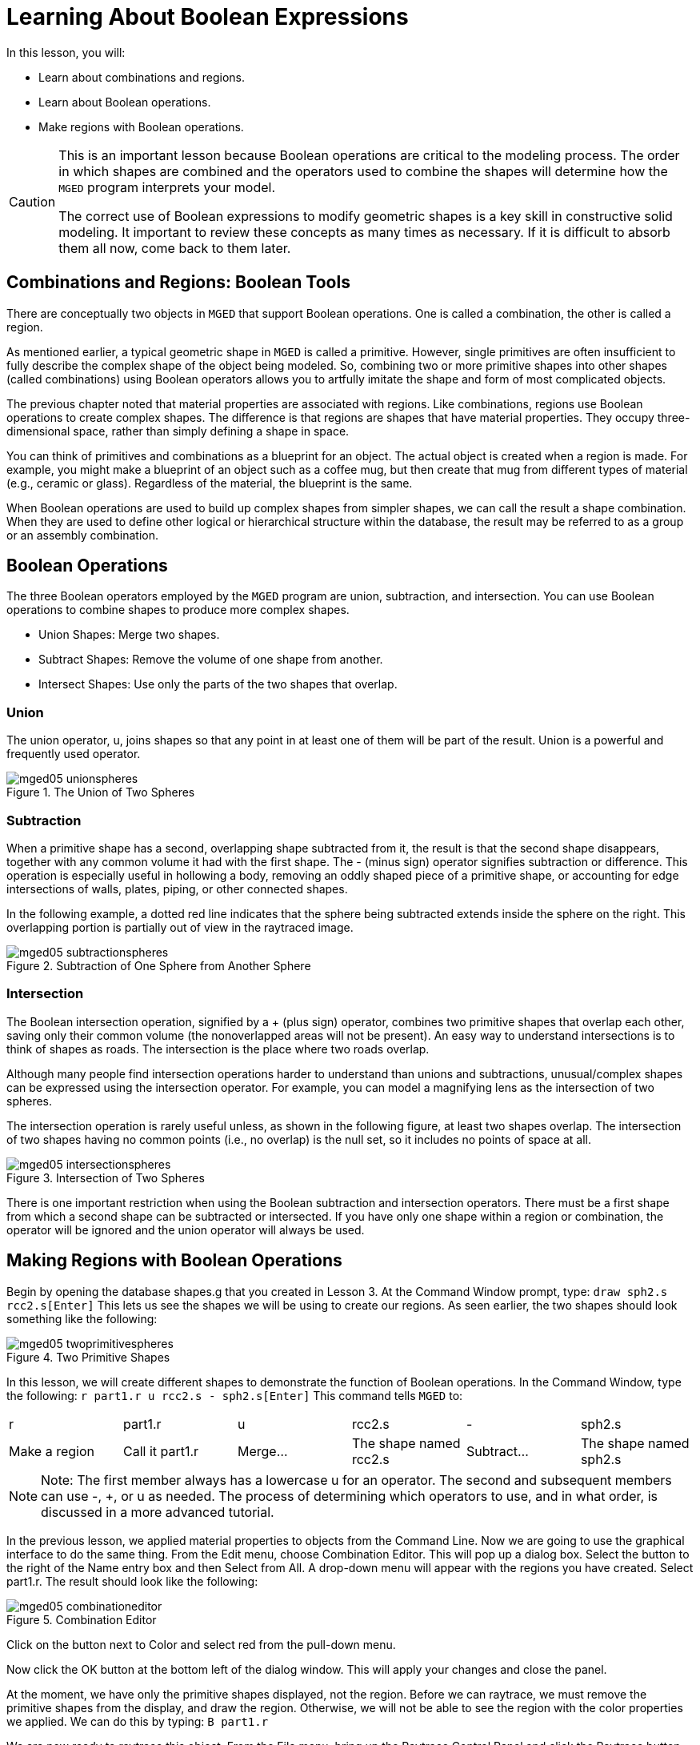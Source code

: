 = Learning About Boolean Expressions

In this lesson, you will: 

* Learn about combinations and regions.
* Learn about Boolean operations.
* Make regions with Boolean operations.


[CAUTION]
====
This is an important lesson because Boolean operations are critical to the modeling process.
The order in which shapes are combined and the operators used to combine the shapes will determine how the [app]``MGED``	  program interprets your model. 

The correct use of Boolean expressions to modify geometric shapes is a key skill in constructive solid modeling.
It important to review these concepts as many times as necessary.
If it is difficult to absorb them all now, come back to them later. 
====

[[_boolean_tools]]
== Combinations and Regions: Boolean Tools

There are conceptually two objects in [app]``MGED`` that support Boolean operations.
One is called a combination, the other is called a region. 

As mentioned earlier, a typical geometric shape in [app]``MGED`` is called a primitive.
However, single primitives are often insufficient to fully describe the complex shape of the object being modeled.
So, combining two or more primitive shapes into other shapes (called combinations) using Boolean operators allows you to artfully imitate the shape and form of most complicated objects. 

The previous chapter noted that material properties are associated with regions.
Like combinations, regions use Boolean operations to create complex shapes.
The difference is that regions are shapes that have material properties.
They occupy three-dimensional space, rather than simply defining a shape in space. 

You can think of primitives and combinations as a blueprint for an object.
The actual object is created when a region is made.
For example, you might make a blueprint of an object such as a coffee mug, but then create that mug from different types of material (e.g., ceramic or glass). Regardless of the material, the blueprint is the same. 

When Boolean operations are used to build up complex shapes from simpler shapes, we can call the result a shape combination.
When they are used to define other logical or hierarchical structure within the database, the result may be referred to as a group or an assembly combination. 

== Boolean Operations

The three Boolean operators employed by the [app]``MGED`` program are union, subtraction, and intersection.
You can use Boolean operations to combine shapes to produce more complex shapes. 

* Union Shapes: Merge two shapes.
* Subtract Shapes: Remove the volume of one shape from another.
* Intersect Shapes: Use only the parts of the two shapes that overlap.


=== Union

The union operator, u, joins shapes so that any point in at least one of them will be part of the result.
Union is a powerful and frequently used operator. 

.The Union of Two Spheres
image::mged05_unionspheres.png[]


=== Subtraction

When a primitive shape has a second, overlapping shape subtracted from it, the result is that the second shape disappears, together with any common volume it had with the first shape.
The - (minus sign) operator signifies subtraction or difference.
This operation is especially useful in hollowing a body, removing an oddly shaped piece of a primitive shape, or accounting for edge intersections of walls, plates, piping, or other connected shapes. 

In the following example, a dotted red line indicates that the sphere being subtracted extends inside the sphere on the right.
This overlapping portion is partially out of view in the raytraced image. 

.Subtraction of One Sphere from Another Sphere
image::mged05_subtractionspheres.png[]


=== Intersection

The Boolean intersection operation, signified by a + (plus sign) operator, combines two primitive shapes that overlap each other, saving only their common volume (the nonoverlapped areas will not be present). An easy way to understand intersections is to think of shapes as roads.
The intersection is the place where two roads overlap. 

Although many people find intersection operations harder to understand than unions and subtractions, unusual/complex shapes can be expressed using the intersection operator.
For example, you can model a magnifying lens as the intersection of two spheres. 

The intersection operation is rarely useful unless, as shown in the following figure, at least two shapes overlap.
The intersection of two shapes having no common points (i.e., no overlap) is the null set, so it includes no points of space at all. 

.Intersection of Two Spheres
image::mged05_intersectionspheres.png[]

There is one important restriction when using the Boolean subtraction and intersection operators.
There must be a first shape from which a second shape can be subtracted or intersected.
If you have only one shape within a region or combination, the operator will be ignored and the union operator will always be used. 

[[_making_regions_bool_ops]]
== Making Regions with Boolean Operations

Begin by opening the database shapes.g that you created in Lesson 3.
At the Command Window prompt, type: `draw sph2.s rcc2.s[Enter]`	This lets us see the shapes we will be using to create our regions.
As seen earlier, the two shapes should look something like the following: 

.Two Primitive Shapes
image::mged05_twoprimitivespheres.png[]

In this lesson, we will create different shapes to demonstrate the function of Boolean operations.
In the Command Window, type the following: `r part1.r u rcc2.s - sph2.s[Enter]`	This command tells [app]``MGED`` to: 

[cols="1,1,1,1,1,1"]
|===

|r
|part1.r
|u
|rcc2.s
|-
|sph2.s

|Make a region
|Call it part1.r
|Merge...
|The shape named rcc2.s
|Subtract...
|The shape named sph2.s
|===

[NOTE]
====
Note: The first member always has a lowercase u for an operator.
The second and subsequent members can use -, +, or u as needed.
The process of determining which operators to use, and in what order, is discussed in a more advanced tutorial. 
====

In the previous lesson, we applied material properties to objects from the Command Line.
Now we are going to use the graphical interface to do the same thing.
From the Edit menu, choose Combination Editor.
This will pop up a dialog box.
Select the button to the right of the Name entry box and then Select from All.
A drop-down menu will appear with the regions you have created.
Select part1.r.
The result should look like the following: 

.Combination Editor
image::mged05_combinationeditor.png[]

Click on the button next to Color and select red from the pull-down menu. 

Now click the OK button at the bottom left of the dialog window.
This will apply your changes and close the panel. 

At the moment, we have only the primitive shapes displayed, not the region.
Before we can raytrace, we must remove the primitive shapes from the display, and draw the region.
Otherwise, we will not be able to see the region with the color properties we applied.
We can do this by typing: `B part1.r`

We are now ready to raytrace this object.
From the File menu, bring up the Raytrace Control Panel and click the Raytrace button.
The image you get should look similar to the left-hand image that follows.
Note that it may take several minutes to raytrace the window, depending on the speed of your particular system. 

[cols="1,1"]
|===

|image:mged05_raytracedpart1.png[]
|image:mged05_raytracedpart2.png[]

|Raytraced part1.r
|Raytraced part2.r
|===

You should see that a spherical "bite" has been taken out of the top of the cylinder. 

Next we will make a blue region using the intersection operator instead of subtraction.
Once again, we start by creating a region: `r part2.r u rcc2.s + sph2.s[Enter]`

For comparison to the GUI approach used to make part1.r, let's use the Command Line to assign the color to part2.r: `mater part2.r plastic 0 0 255 0[Enter]`

Finally, Blast this new region onto the display as follows: `B part2.r[Enter]`

Now raytrace the object.
It should look similar to the preceding right-hand image. 

[NOTE]
====
Note: Remember to clear the Graphics Window and draw your new region or combination before trying to raytrace the model.
The raytracer ignores a region or combination that is not drawn in the Graphics Window.
The color of the wireframe is your clue.
If it doesn't reflect the colors you've assigned (e.g., everything is drawn in red even though you've assigned other colors), then you haven't cleared the screen of the primitive shapes and drawn the new region or combination since the time you made it. 
====

When you use the intersection operator, the order in which you specify the shapes doesn't matter.
We would have gotten the same results if we had specified the Boolean operation as `r part2.r u sph2.s + rcc2.s`

However, when using the subtraction operator, the order of the two shapes is very important.
Let's make a region with the order of the shapes reversed from that used for part1.r: `r part3.r u sph2.s - rcc2.s`

This time we won't bother to set a color.
(When no color is set for objects, the raytracer (rt) will use a color of white.
However, these objects may appear gray because of the amount of light in the scene.) Blast this design to the display and raytrace it: 

.Raytrace part3.r
image::mged05_raytracedpart3.png[]

Now let's raytrace all three objects we have created together.
To draw the three regions at once, we could type: `B part1.r part2.r part3.r`

Doing this once is no problem.
However, if these were three parts that made up some complex object, we might like to be able to draw all of them more conveniently.
To make drawing a collection of objects together easier, we create an assembly combination to gather them all together.
We will create one called dome.c for our three regions.
This is accomplished by the following command: `comb dome.c u part1.r u part2.r u part3.r`

Notice the similarity between this command and the r command we used to create the regions. 

Remember from the discussion at the beginning of this lesson, the difference between a region and a combination is that combinations are not necessarily composed of only one kind of material.
Several objects of different materials can make up an assembly combination such as the one we have just created. 

[NOTE]
====
Because creating assembly combinations is a very common task, there is a shortcut command-the g (for group) command-to help make the task easier.
Creating dome.c using this command would look as follows: `g dome.c part1.r part2.r part3.r`	  Notice that you don't have to type the u Boolean operators.
The g command unions all of its arguments. 
====

All that is necessary to draw all three objects is the much simpler command: `B dome.c`

Now we can raytrace the collected set and get the following image: 

.Raytraced dome.c
image::mged05_raytraceddome.png[]


== Operator Precedence

The shapes we have created here are fairly simple.
In each case, a single primitive shape is unioned, and subtraction or intersection operations are performed on that single primitive shape.
You should know that it is possible to use much more complex Boolean equations to create the shape of objects.
When you want to make such objects, keep in mind the precedence of the Boolean operations.
In the Boolean notation we are using, the subtraction and intersection operators both have higher precedence than the union operator has.
So, for example: `comb demo.c u shape1 - shape2 u shape3 - shape4 + shape5`

This would result in the following Boolean expression: `(shape1 - shape2) u ( (shape3 - shape4) + shape5)`

[[_learning_boolean_operations_review]]
== Review

In this lesson, you: 

* Learned about combinations and regions.
* Learned about Boolean operations.
* Made regions with Boolean operations.
